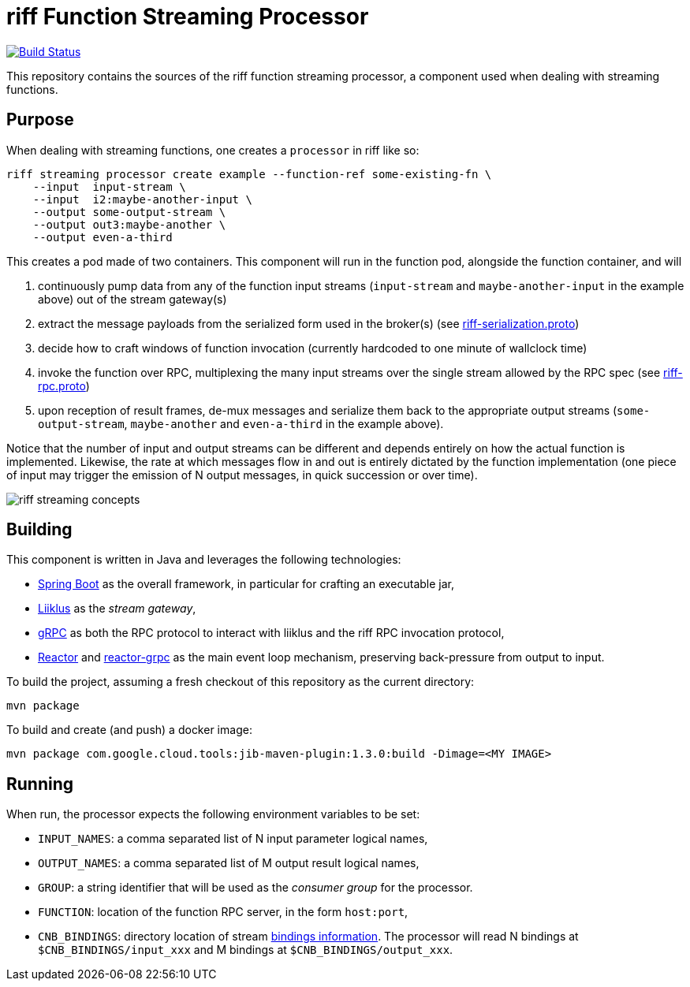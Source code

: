 = riff Function Streaming Processor

image:https://github.com/projectriff/streaming-processor/workflows/CI/badge.svg["Build Status", link="https://github.com/projectriff/streaming-processor/actions"]

This repository contains the sources of the riff function streaming processor, a component used when dealing with
streaming functions.

== Purpose
When dealing with streaming functions, one creates a `processor` in riff like so:

[source, bash]
----
riff streaming processor create example --function-ref some-existing-fn \
    --input  input-stream \
    --input  i2:maybe-another-input \
    --output some-output-stream \
    --output out3:maybe-another \
    --output even-a-third
----

This creates a pod made of two containers.
This component will run in the function pod, alongside the function container, and will

1. continuously pump data from any of the function input streams (`input-stream` and `maybe-another-input`
in the example above) out of the stream gateway(s)
2. extract the message payloads from the serialized form used in the
broker(s) (see link:src/main/proto/riff-serialization.proto[riff-serialization.proto])
3. decide how to craft windows of function invocation (currently hardcoded to one minute of wallclock time)
4. invoke the function over RPC, multiplexing the many input streams over the single stream allowed
by the RPC spec (see link:src/main/proto/riff-rpc.proto[riff-rpc.proto])
5. upon reception of result frames, de-mux messages and serialize them back to the appropriate output streams
(`some-output-stream`, `maybe-another` and `even-a-third` in the example above).

Notice that the number of input and output streams can be different and depends entirely on
how the actual function is implemented. Likewise, the rate at which messages flow in and out
is entirely dictated by the function implementation (one piece of input may trigger the
emission of N output messages, in quick succession or over time).

image::riff-streaming-concepts.png[]

== Building
This component is written in Java and leverages the following technologies:

- https://spring.io/projects/spring-boot[Spring Boot] as the overall framework, in particular for crafting an executable jar,
- https://github.com/bsideup/liiklus[Liiklus] as the _stream gateway_,
- https://grpc.io/[gRPC] as both the RPC protocol to interact with liiklus and the riff RPC invocation protocol,
- https://projectreactor.io/[Reactor] and https://github.com/salesforce/reactive-grpc/tree/master/reactor[reactor-grpc] as the main event loop mechanism, preserving back-pressure from output to input.

To build the project, assuming a fresh checkout of this repository as the current directory:

[source,bash]
----
mvn package
----

To build and create (and push) a docker image:

[source,bash]
----
mvn package com.google.cloud.tools:jib-maven-plugin:1.3.0:build -Dimage=<MY IMAGE>
----

== Running
When run, the processor expects the following environment variables to be set:

- `INPUT_NAMES`: a comma separated list of N input parameter logical names,
- `OUTPUT_NAMES`: a comma separated list of M output result logical names,
- `GROUP`: a string identifier that will be used as the _consumer group_ for the processor.
- `FUNCTION`: location of the function RPC server, in the form `host:port`,
- `CNB_BINDINGS`: directory location of stream https://github.com/projectriff/riff/blob/master/rfc/rfc-0002-bindings.md[bindings information]. The processor will read N bindings at `$CNB_BINDINGS/input_xxx` and M bindings at `$CNB_BINDINGS/output_xxx`.
